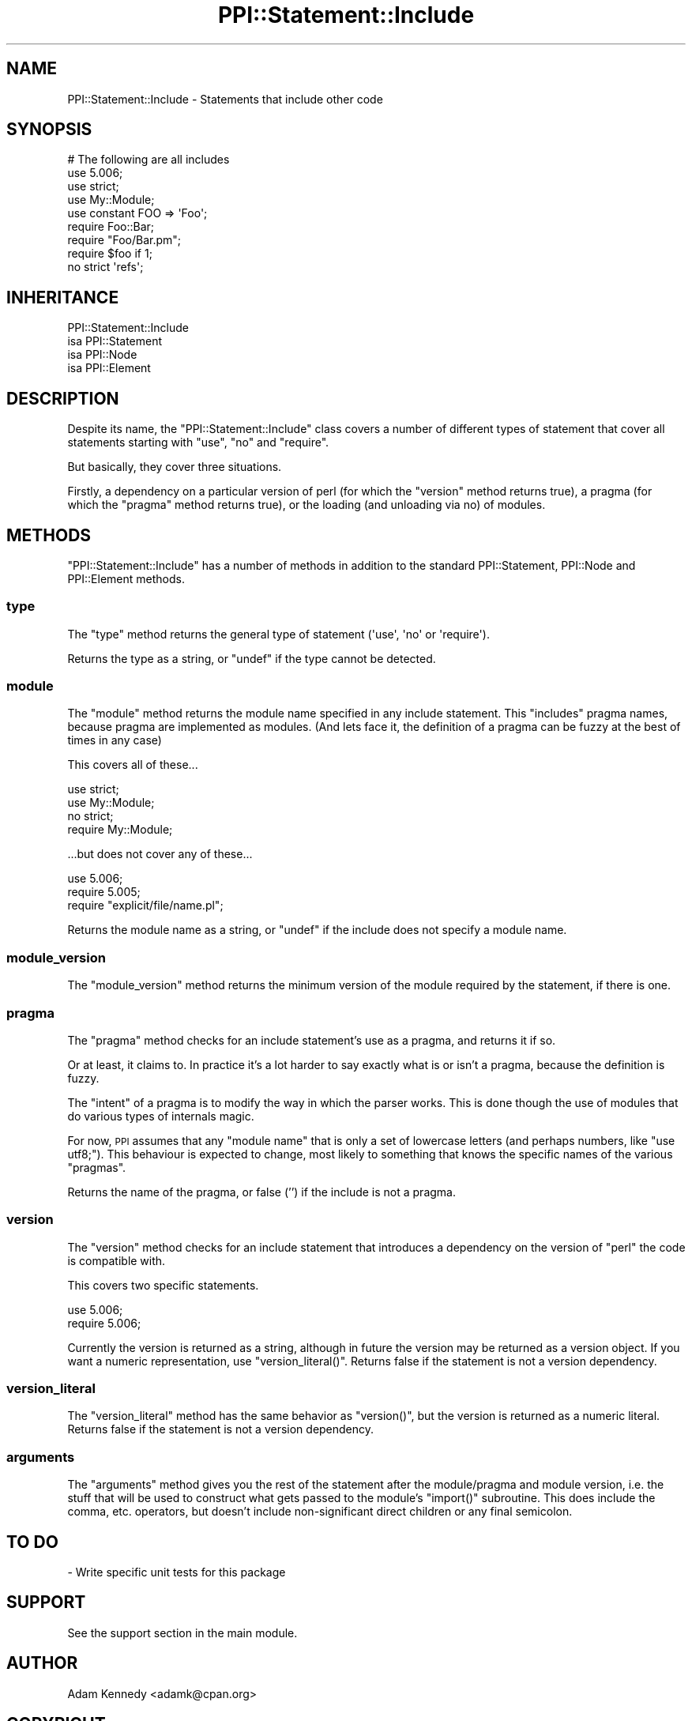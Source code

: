 .\" Automatically generated by Pod::Man 2.27 (Pod::Simple 3.28)
.\"
.\" Standard preamble:
.\" ========================================================================
.de Sp \" Vertical space (when we can't use .PP)
.if t .sp .5v
.if n .sp
..
.de Vb \" Begin verbatim text
.ft CW
.nf
.ne \\$1
..
.de Ve \" End verbatim text
.ft R
.fi
..
.\" Set up some character translations and predefined strings.  \*(-- will
.\" give an unbreakable dash, \*(PI will give pi, \*(L" will give a left
.\" double quote, and \*(R" will give a right double quote.  \*(C+ will
.\" give a nicer C++.  Capital omega is used to do unbreakable dashes and
.\" therefore won't be available.  \*(C` and \*(C' expand to `' in nroff,
.\" nothing in troff, for use with C<>.
.tr \(*W-
.ds C+ C\v'-.1v'\h'-1p'\s-2+\h'-1p'+\s0\v'.1v'\h'-1p'
.ie n \{\
.    ds -- \(*W-
.    ds PI pi
.    if (\n(.H=4u)&(1m=24u) .ds -- \(*W\h'-12u'\(*W\h'-12u'-\" diablo 10 pitch
.    if (\n(.H=4u)&(1m=20u) .ds -- \(*W\h'-12u'\(*W\h'-8u'-\"  diablo 12 pitch
.    ds L" ""
.    ds R" ""
.    ds C` ""
.    ds C' ""
'br\}
.el\{\
.    ds -- \|\(em\|
.    ds PI \(*p
.    ds L" ``
.    ds R" ''
.    ds C`
.    ds C'
'br\}
.\"
.\" Escape single quotes in literal strings from groff's Unicode transform.
.ie \n(.g .ds Aq \(aq
.el       .ds Aq '
.\"
.\" If the F register is turned on, we'll generate index entries on stderr for
.\" titles (.TH), headers (.SH), subsections (.SS), items (.Ip), and index
.\" entries marked with X<> in POD.  Of course, you'll have to process the
.\" output yourself in some meaningful fashion.
.\"
.\" Avoid warning from groff about undefined register 'F'.
.de IX
..
.nr rF 0
.if \n(.g .if rF .nr rF 1
.if (\n(rF:(\n(.g==0)) \{
.    if \nF \{
.        de IX
.        tm Index:\\$1\t\\n%\t"\\$2"
..
.        if !\nF==2 \{
.            nr % 0
.            nr F 2
.        \}
.    \}
.\}
.rr rF
.\"
.\" Accent mark definitions (@(#)ms.acc 1.5 88/02/08 SMI; from UCB 4.2).
.\" Fear.  Run.  Save yourself.  No user-serviceable parts.
.    \" fudge factors for nroff and troff
.if n \{\
.    ds #H 0
.    ds #V .8m
.    ds #F .3m
.    ds #[ \f1
.    ds #] \fP
.\}
.if t \{\
.    ds #H ((1u-(\\\\n(.fu%2u))*.13m)
.    ds #V .6m
.    ds #F 0
.    ds #[ \&
.    ds #] \&
.\}
.    \" simple accents for nroff and troff
.if n \{\
.    ds ' \&
.    ds ` \&
.    ds ^ \&
.    ds , \&
.    ds ~ ~
.    ds /
.\}
.if t \{\
.    ds ' \\k:\h'-(\\n(.wu*8/10-\*(#H)'\'\h"|\\n:u"
.    ds ` \\k:\h'-(\\n(.wu*8/10-\*(#H)'\`\h'|\\n:u'
.    ds ^ \\k:\h'-(\\n(.wu*10/11-\*(#H)'^\h'|\\n:u'
.    ds , \\k:\h'-(\\n(.wu*8/10)',\h'|\\n:u'
.    ds ~ \\k:\h'-(\\n(.wu-\*(#H-.1m)'~\h'|\\n:u'
.    ds / \\k:\h'-(\\n(.wu*8/10-\*(#H)'\z\(sl\h'|\\n:u'
.\}
.    \" troff and (daisy-wheel) nroff accents
.ds : \\k:\h'-(\\n(.wu*8/10-\*(#H+.1m+\*(#F)'\v'-\*(#V'\z.\h'.2m+\*(#F'.\h'|\\n:u'\v'\*(#V'
.ds 8 \h'\*(#H'\(*b\h'-\*(#H'
.ds o \\k:\h'-(\\n(.wu+\w'\(de'u-\*(#H)/2u'\v'-.3n'\*(#[\z\(de\v'.3n'\h'|\\n:u'\*(#]
.ds d- \h'\*(#H'\(pd\h'-\w'~'u'\v'-.25m'\f2\(hy\fP\v'.25m'\h'-\*(#H'
.ds D- D\\k:\h'-\w'D'u'\v'-.11m'\z\(hy\v'.11m'\h'|\\n:u'
.ds th \*(#[\v'.3m'\s+1I\s-1\v'-.3m'\h'-(\w'I'u*2/3)'\s-1o\s+1\*(#]
.ds Th \*(#[\s+2I\s-2\h'-\w'I'u*3/5'\v'-.3m'o\v'.3m'\*(#]
.ds ae a\h'-(\w'a'u*4/10)'e
.ds Ae A\h'-(\w'A'u*4/10)'E
.    \" corrections for vroff
.if v .ds ~ \\k:\h'-(\\n(.wu*9/10-\*(#H)'\s-2\u~\d\s+2\h'|\\n:u'
.if v .ds ^ \\k:\h'-(\\n(.wu*10/11-\*(#H)'\v'-.4m'^\v'.4m'\h'|\\n:u'
.    \" for low resolution devices (crt and lpr)
.if \n(.H>23 .if \n(.V>19 \
\{\
.    ds : e
.    ds 8 ss
.    ds o a
.    ds d- d\h'-1'\(ga
.    ds D- D\h'-1'\(hy
.    ds th \o'bp'
.    ds Th \o'LP'
.    ds ae ae
.    ds Ae AE
.\}
.rm #[ #] #H #V #F C
.\" ========================================================================
.\"
.IX Title "PPI::Statement::Include 3pm"
.TH PPI::Statement::Include 3pm "2014-11-12" "perl v5.18.2" "User Contributed Perl Documentation"
.\" For nroff, turn off justification.  Always turn off hyphenation; it makes
.\" way too many mistakes in technical documents.
.if n .ad l
.nh
.SH "NAME"
PPI::Statement::Include \- Statements that include other code
.SH "SYNOPSIS"
.IX Header "SYNOPSIS"
.Vb 9
\&  # The following are all includes
\&  use 5.006;
\&  use strict;
\&  use My::Module;
\&  use constant FOO => \*(AqFoo\*(Aq;
\&  require Foo::Bar;
\&  require "Foo/Bar.pm";
\&  require $foo if 1;
\&  no strict \*(Aqrefs\*(Aq;
.Ve
.SH "INHERITANCE"
.IX Header "INHERITANCE"
.Vb 4
\&  PPI::Statement::Include
\&  isa PPI::Statement
\&      isa PPI::Node
\&          isa PPI::Element
.Ve
.SH "DESCRIPTION"
.IX Header "DESCRIPTION"
Despite its name, the \f(CW\*(C`PPI::Statement::Include\*(C'\fR class covers a number
of different types of statement that cover all statements starting with
\&\f(CW\*(C`use\*(C'\fR, \f(CW\*(C`no\*(C'\fR and \f(CW\*(C`require\*(C'\fR.
.PP
But basically, they cover three situations.
.PP
Firstly, a dependency on a particular version of perl (for which the
\&\f(CW\*(C`version\*(C'\fR method returns true), a pragma (for which the \f(CW\*(C`pragma\*(C'\fR method
returns true), or the loading (and unloading via no) of modules.
.SH "METHODS"
.IX Header "METHODS"
\&\f(CW\*(C`PPI::Statement::Include\*(C'\fR has a number of methods in addition to the standard
PPI::Statement, PPI::Node and PPI::Element methods.
.SS "type"
.IX Subsection "type"
The \f(CW\*(C`type\*(C'\fR method returns the general type of statement (\f(CW\*(Aquse\*(Aq\fR, \f(CW\*(Aqno\*(Aq\fR
or \f(CW\*(Aqrequire\*(Aq\fR).
.PP
Returns the type as a string, or \f(CW\*(C`undef\*(C'\fR if the type cannot be detected.
.SS "module"
.IX Subsection "module"
The \f(CW\*(C`module\*(C'\fR method returns the module name specified in any include
statement. This \f(CW\*(C`includes\*(C'\fR pragma names, because pragma are implemented
as modules. (And lets face it, the definition of a pragma can be fuzzy
at the best of times in any case)
.PP
This covers all of these...
.PP
.Vb 4
\&  use strict;
\&  use My::Module;
\&  no strict;
\&  require My::Module;
.Ve
.PP
\&...but does not cover any of these...
.PP
.Vb 3
\&  use 5.006;
\&  require 5.005;
\&  require "explicit/file/name.pl";
.Ve
.PP
Returns the module name as a string, or \f(CW\*(C`undef\*(C'\fR if the include does
not specify a module name.
.SS "module_version"
.IX Subsection "module_version"
The \f(CW\*(C`module_version\*(C'\fR method returns the minimum version of the module
required by the statement, if there is one.
.SS "pragma"
.IX Subsection "pragma"
The \f(CW\*(C`pragma\*(C'\fR method checks for an include statement's use as a
pragma, and returns it if so.
.PP
Or at least, it claims to. In practice it's a lot harder to say exactly
what is or isn't a pragma, because the definition is fuzzy.
.PP
The \f(CW\*(C`intent\*(C'\fR of a pragma is to modify the way in which the parser works.
This is done though the use of modules that do various types of internals
magic.
.PP
For now, \s-1PPI\s0 assumes that any \*(L"module name\*(R" that is only a set of
lowercase letters (and perhaps numbers, like \f(CW\*(C`use utf8;\*(C'\fR). This
behaviour is expected to change, most likely to something that knows
the specific names of the various \*(L"pragmas\*(R".
.PP
Returns the name of the pragma, or false ('') if the include is not a
pragma.
.SS "version"
.IX Subsection "version"
The \f(CW\*(C`version\*(C'\fR method checks for an include statement that introduces a
dependency on the version of \f(CW\*(C`perl\*(C'\fR the code is compatible with.
.PP
This covers two specific statements.
.PP
.Vb 2
\&  use 5.006;
\&  require 5.006;
.Ve
.PP
Currently the version is returned as a string, although in future the version
may be returned as a version object.  If you want a numeric representation,
use \f(CW\*(C`version_literal()\*(C'\fR.  Returns false if the statement is not a version
dependency.
.SS "version_literal"
.IX Subsection "version_literal"
The \f(CW\*(C`version_literal\*(C'\fR method has the same behavior as \f(CW\*(C`version()\*(C'\fR, but the
version is returned as a numeric literal.  Returns false if the statement is
not a version dependency.
.SS "arguments"
.IX Subsection "arguments"
The \f(CW\*(C`arguments\*(C'\fR method gives you the rest of the statement after the
module/pragma and module version, i.e. the stuff that will be used to
construct what gets passed to the module's \f(CW\*(C`import()\*(C'\fR subroutine.  This does
include the comma, etc. operators, but doesn't include non-significant direct
children or any final semicolon.
.SH "TO DO"
.IX Header "TO DO"
\&\- Write specific unit tests for this package
.SH "SUPPORT"
.IX Header "SUPPORT"
See the support section in the main module.
.SH "AUTHOR"
.IX Header "AUTHOR"
Adam Kennedy <adamk@cpan.org>
.SH "COPYRIGHT"
.IX Header "COPYRIGHT"
Copyright 2001 \- 2011 Adam Kennedy.
.PP
This program is free software; you can redistribute
it and/or modify it under the same terms as Perl itself.
.PP
The full text of the license can be found in the
\&\s-1LICENSE\s0 file included with this module.
